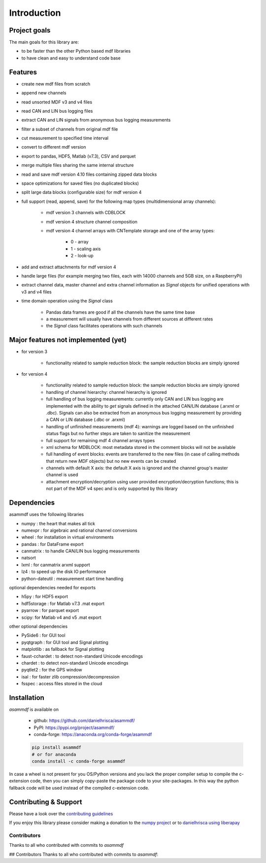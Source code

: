 ------------
Introduction
------------

Project goals
=============
The main goals for this library are:

* to be faster than the other Python based mdf libraries
* to have clean and easy to understand code base

Features
========

* create new mdf files from scratch
* append new channels
* read unsorted MDF v3 and v4 files
* read CAN and LIN bus logging files
* extract CAN and LIN signals from anonymous bus logging measurements
* filter a subset of channels from original mdf file
* cut measurement to specified time interval
* convert to different mdf version
* export to pandas, HDF5, Matlab (v7.3), CSV and parquet
* merge multiple files sharing the same internal structure
* read and save mdf version 4.10 files containing zipped data blocks
* space optimizations for saved files (no duplicated blocks)
* split large data blocks (configurable size) for mdf version 4
* full support (read, append, save) for the following map types (multidimensional array channels):

    * mdf version 3 channels with CDBLOCK
    * mdf version 4 structure channel composition
    * mdf version 4 channel arrays with CNTemplate storage and one of the array types:
    
        * 0 - array
        * 1 - scaling axis
        * 2 - look-up
        
* add and extract attachments for mdf version 4
* handle large files (for example merging two files, each with 14000 channels and 5GB size, on a RaspberryPi)
* extract channel data, master channel and extra channel information as *Signal* objects for unified operations with v3 and v4 files
* time domain operation using the *Signal* class

    * Pandas data frames are good if all the channels have the same time base
    * a measurement will usually have channels from different sources at different rates
    * the *Signal* class facilitates operations with such channels

Major features not implemented (yet)
====================================

* for version 3

    * functionality related to sample reduction block: the sample reduction blocks are simply ignored

* for version 4

    * functionality related to sample reduction block: the sample reduction blocks are simply ignored
    * handling of channel hierarchy: channel hierarchy is ignored
    * full handling of bus logging measurements: currently only CAN and LIN bus logging are implemented with the
      ability to *get* signals defined in the attached CAN/LIN database (.arxml or .dbc). Signals can also
      be extracted from an anonymous bus logging measurement by providing a CAN or LIN database (.dbc or .arxml)
    * handling of unfinished measurements (mdf 4): warnings are logged based on the unfinished status flags
      but no further steps are taken to sanitize the measurement
    * full support for remaining mdf 4 channel arrays types
    * xml schema for MDBLOCK: most metadata stored in the comment blocks will not be available
    * full handling of event blocks: events are transferred to the new files (in case of calling methods
      that return new *MDF* objects) but no new events can be created
    * channels with default X axis: the default X axis is ignored and the channel group's master channel
      is used
    * attachment encryption/decryption using user provided encryption/decryption functions; this is not 
      part of the MDF v4 spec and is only supported by this library


Dependencies
============
asammdf uses the following libraries

* numpy : the heart that makes all tick 
* numexpr : for algebraic and rational channel conversions
* wheel : for installation in virtual environments
* pandas : for DataFrame export
* canmatrix : to handle CAN/LIN bus logging measurements
* natsort
* lxml : for canmatrix arxml support
* lz4 : to speed up the disk IO performance
* python-dateutil : measurement start time handling

optional dependencies needed for exports

* h5py : for HDF5 export
* hdf5storage : for Matlab v7.3 .mat export
* pyarrow : for parquet export
* scipy: for Matlab v4 and v5 .mat export

other optional dependencies

* PySide6 : for GUI tool
* pyqtgraph : for GUI tool and Signal plotting
* matplotlib : as fallback for Signal plotting
* faust-cchardet : to detect non-standard Unicode encodings
* chardet : to detect non-standard Unicode encodings 
* pyqtlet2 : for the GPS window
* isal : for faster zlib compression/decompression
* fsspec : access files stored in the cloud


Installation
============
*asammdf* is available on

    * github: https://github.com/danielhrisca/asammdf/
    * PyPI: https://pypi.org/project/asammdf/
    * conda-forge: https://anaconda.org/conda-forge/asammdf

    .. code:: python

       pip install asammdf
       # or for anaconda
       conda install -c conda-forge asammdf
       
In case a wheel is not present for you OS/Python versions and you
lack the proper compiler setup to compile the c-extension code, then
you can simply copy-paste the package code to your site-packages. In this 
way the python fallback code will be used instead of the compiled c-extension code.


Contributing & Support
======================
Please have a look over the `contributing guidelines <https://github.com/danielhrisca/asammdf/blob/master/CONTRIBUTING.md>`_

If you enjoy this library please consider making a donation to the 
`numpy project <https://numfocus.org/donate-to-numpy>`_ or to `danielhrisca using liberapay <https://liberapay.com/danielhrisca/donate>`_

Contributors
------------
Thanks to all who contributed with commits to *asammdf*

## Contributors
Thanks to all who contributed with commits to *asammdf*:


.. raw:: html

    <a href="https://github.com/danielhrisca/asammdf/graphs/contributors">
      <img src="https://contrib.rocks/image?repo=danielhrisca/asammdf" />
    </a>



